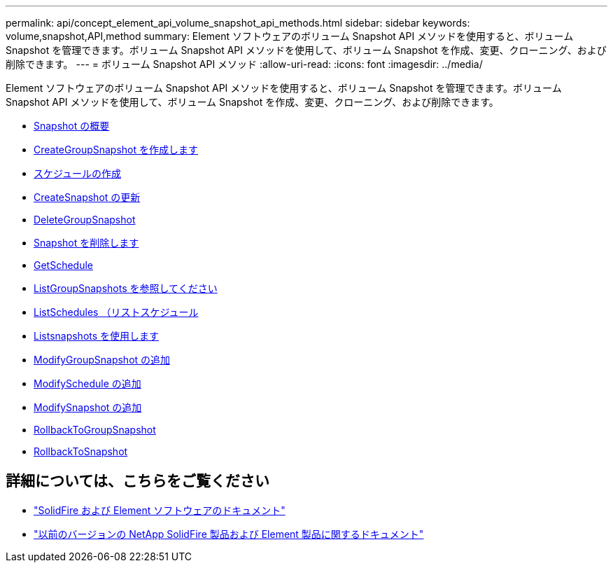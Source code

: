 ---
permalink: api/concept_element_api_volume_snapshot_api_methods.html 
sidebar: sidebar 
keywords: volume,snapshot,API,method 
summary: Element ソフトウェアのボリューム Snapshot API メソッドを使用すると、ボリューム Snapshot を管理できます。ボリューム Snapshot API メソッドを使用して、ボリューム Snapshot を作成、変更、クローニング、および削除できます。 
---
= ボリューム Snapshot API メソッド
:allow-uri-read: 
:icons: font
:imagesdir: ../media/


[role="lead"]
Element ソフトウェアのボリューム Snapshot API メソッドを使用すると、ボリューム Snapshot を管理できます。ボリューム Snapshot API メソッドを使用して、ボリューム Snapshot を作成、変更、クローニング、および削除できます。

* xref:concept_element_api_snapshots_overview.adoc[Snapshot の概要]
* xref:reference_element_api_creategroupsnapshot.adoc[CreateGroupSnapshot を作成します]
* xref:reference_element_api_createschedule.adoc[スケジュールの作成]
* xref:reference_element_api_createsnapshot.adoc[CreateSnapshot の更新]
* xref:reference_element_api_deletegroupsnapshot.adoc[DeleteGroupSnapshot]
* xref:reference_element_api_deletesnapshot.adoc[Snapshot を削除します]
* xref:reference_element_api_getschedule.adoc[GetSchedule]
* xref:reference_element_api_listgroupsnapshots.adoc[ListGroupSnapshots を参照してください]
* xref:reference_element_api_listschedules.adoc[ListSchedules （リストスケジュール]
* xref:reference_element_api_listsnapshots.adoc[Listsnapshots を使用します]
* xref:reference_element_api_modifygroupsnapshot.adoc[ModifyGroupSnapshot の追加]
* xref:reference_element_api_modifyschedule.adoc[ModifySchedule の追加]
* xref:reference_element_api_modifysnapshot.adoc[ModifySnapshot の追加]
* xref:reference_element_api_rollbacktogroupsnapshot.adoc[RollbackToGroupSnapshot]
* xref:reference_element_api_rollbacktosnapshot.adoc[RollbackToSnapshot]




== 詳細については、こちらをご覧ください

* https://docs.netapp.com/us-en/element-software/index.html["SolidFire および Element ソフトウェアのドキュメント"]
* https://docs.netapp.com/sfe-122/topic/com.netapp.ndc.sfe-vers/GUID-B1944B0E-B335-4E0B-B9F1-E960BF32AE56.html["以前のバージョンの NetApp SolidFire 製品および Element 製品に関するドキュメント"^]

